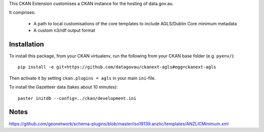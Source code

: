 This CKAN Extension customises a CKAN instance for the hosting of data.gov.au.

It comprises:

  * A path to local customisations of the core templates to include AGLS/Dublin Core minimum metadata
  * A custom n3/rdf output format

Installation
============

To install this package, from your CKAN virtualenv, run the following from your CKAN base folder (e.g. ``pyenv/``)::

  pip install -e git+https://github.com/datagovau/ckanext-agls#egg=ckanext-agls

Then activate it by setting ``ckan.plugins = agls`` in your main ``ini``-file.

To install the Gazetteer data (takes about 10 minutes)::

  paster initdb --config=../ckan/development.ini

Notes
===========

https://github.com/geonetwork/schema-plugins/blob/master/iso19139.anzlic/templates/ANZLICMinimum.xml